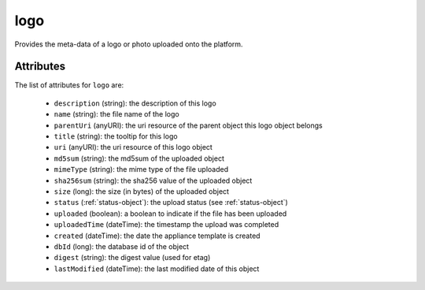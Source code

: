 .. Copyright FUJITSU LIMITED 2019

.. _logo-object:

logo
====

Provides the meta-data of a logo or photo uploaded onto the platform.

Attributes
~~~~~~~~~~

The list of attributes for ``logo`` are:

	* ``description`` (string): the description of this logo
	* ``name`` (string): the file name of the logo
	* ``parentUri`` (anyURI): the uri resource of the parent object this logo object belongs
	* ``title`` (string): the tooltip for this logo
	* ``uri`` (anyURI): the uri resource of this logo object
	* ``md5sum`` (string): the md5sum of the uploaded object
	* ``mimeType`` (string): the mime type of the file uploaded
	* ``sha256sum`` (string): the sha256 value of the uploaded object
	* ``size`` (long): the size (in bytes) of the uploaded object
	* ``status`` (:ref:`status-object`): the upload status (see :ref:`status-object`)
	* ``uploaded`` (boolean): a boolean to indicate if the file has been uploaded
	* ``uploadedTime`` (dateTime): the timestamp the upload was completed
	* ``created`` (dateTime): the date the appliance template is created
	* ``dbId`` (long): the database id of the object
	* ``digest`` (string): the digest value (used for etag)
	* ``lastModified`` (dateTime): the last modified date of this object


